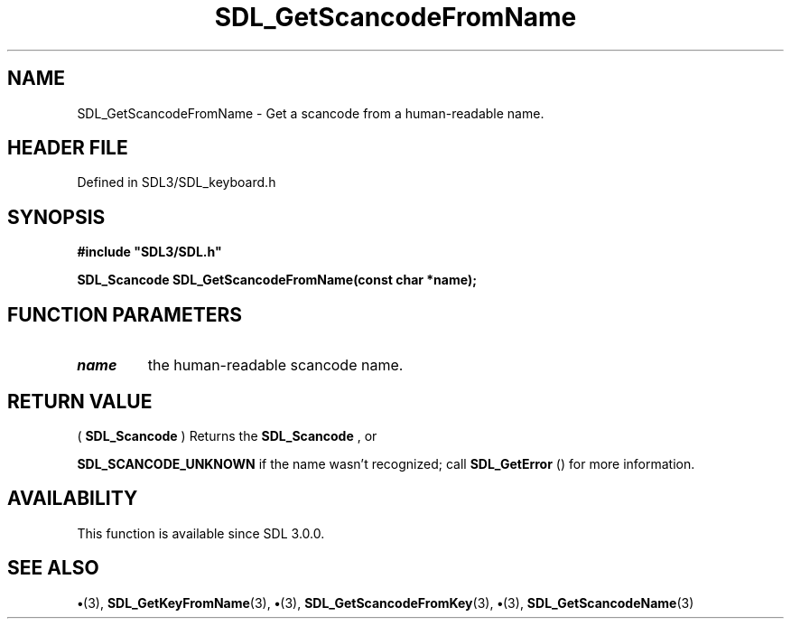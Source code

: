 .\" This manpage content is licensed under Creative Commons
.\"  Attribution 4.0 International (CC BY 4.0)
.\"   https://creativecommons.org/licenses/by/4.0/
.\" This manpage was generated from SDL's wiki page for SDL_GetScancodeFromName:
.\"   https://wiki.libsdl.org/SDL_GetScancodeFromName
.\" Generated with SDL/build-scripts/wikiheaders.pl
.\"  revision SDL-preview-3.1.3
.\" Please report issues in this manpage's content at:
.\"   https://github.com/libsdl-org/sdlwiki/issues/new
.\" Please report issues in the generation of this manpage from the wiki at:
.\"   https://github.com/libsdl-org/SDL/issues/new?title=Misgenerated%20manpage%20for%20SDL_GetScancodeFromName
.\" SDL can be found at https://libsdl.org/
.de URL
\$2 \(laURL: \$1 \(ra\$3
..
.if \n[.g] .mso www.tmac
.TH SDL_GetScancodeFromName 3 "SDL 3.1.3" "Simple Directmedia Layer" "SDL3 FUNCTIONS"
.SH NAME
SDL_GetScancodeFromName \- Get a scancode from a human-readable name\[char46]
.SH HEADER FILE
Defined in SDL3/SDL_keyboard\[char46]h

.SH SYNOPSIS
.nf
.B #include \(dqSDL3/SDL.h\(dq
.PP
.BI "SDL_Scancode SDL_GetScancodeFromName(const char *name);
.fi
.SH FUNCTION PARAMETERS
.TP
.I name
the human-readable scancode name\[char46]
.SH RETURN VALUE
(
.BR SDL_Scancode
) Returns the 
.BR SDL_Scancode
, or

.BR
.BR SDL_SCANCODE_UNKNOWN
if the name wasn't
recognized; call 
.BR SDL_GetError
() for more information\[char46]

.SH AVAILABILITY
This function is available since SDL 3\[char46]0\[char46]0\[char46]

.SH SEE ALSO
.BR \(bu (3),
.BR SDL_GetKeyFromName (3),
.BR \(bu (3),
.BR SDL_GetScancodeFromKey (3),
.BR \(bu (3),
.BR SDL_GetScancodeName (3)
